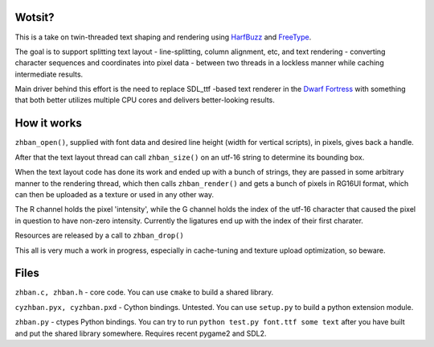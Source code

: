Wotsit?
-------

This is a take on twin-threaded text shaping and rendering using `HarfBuzz <http://harfbuzz.org>`__ 
and `FreeType <http://freetype.org>`__.

The goal is to support splitting text layout - line-splitting, column alignment, etc, and
text rendering - converting character sequences and coordinates into pixel data  - between 
two threads in a lockless manner while caching intermediate results.

Main driver behind this effort is the need to replace SDL_ttf -based text renderer in 
the `Dwarf Fortress <http://www.bay12games.com/dwarves/>`__ with something that both better utilizes 
multiple CPU cores and delivers better-looking results.


How it works
------------

``zhban_open()``, supplied with font data and desired line height (width for vertical scripts), in pixels, gives back a handle.

After that the text layout thread can call ``zhban_size()`` on an utf-16 string to determine its bounding box.

When the text layout code has done its work and ended up with a bunch of strings, they are passed in some arbitrary
manner to the rendering thread, which then calls ``zhban_render()`` and gets a bunch of pixels 
in RG16UI format, which can then be uploaded as a texture or used in any other way.

The R channel holds the pixel 'intensity', while the G channel holds the index of the utf-16 character that caused the pixel in question
to have non-zero intensity. Currently the ligatures end up with the index of their first charater.


Resources are released by a call to ``zhban_drop()``


This all is very much a work in progress, especially in cache-tuning and texture upload optimization, so beware.


Files
-----

``zhban.c, zhban.h`` - core code. You can use ``cmake`` to build a shared library.

``cyzhban.pyx, cyzhban.pxd`` - Cython bindings. Untested. You can use ``setup.py`` to build a python extension module.

``zhban.py`` - ctypes Python bindings. You can try to run ``python test.py font.ttf some text`` after you have built and put the shared library somewhere.
Requires recent pygame2 and SDL2.


